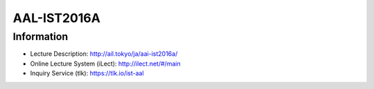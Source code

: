 AAL-IST2016A
============


Information
-----------

- Lecture Description: http://ail.tokyo/ja/aai-ist2016a/
- Online Lecture System (iLect): http://ilect.net/#/main
- Inquiry Service (tlk): https://tlk.io/ist-aal
